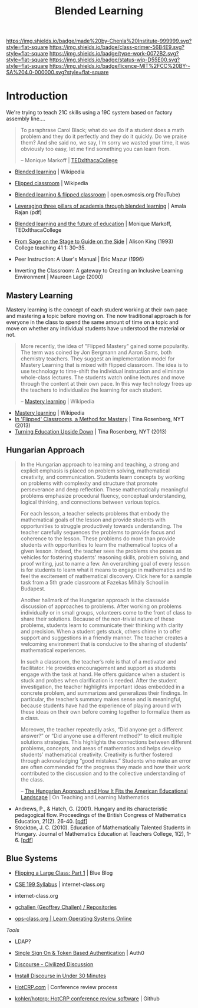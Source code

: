 #   -*- mode: org; fill-column: 60 -*-

#+TITLE: Blended Learning 
#+STARTUP: showall
#+TOC: headlines 4
#+PROPERTY: filename
:PROPERTIES:
:CUSTOM_ID: 
:Name:      /home/deerpig/proj/chenla/studyhall/sh-blended-learning.org
:Created:   2017-11-07T15:01@Prek Leap (11.642600N-104.919210W)
:ID:        8f723181-692f-45f7-aeb2-e7595ae2c70b
:VER:       563313739.366694089
:GEO:       48P-491193-1287029-15
:BXID:      proj:BEW4-5243
:Class:     primer
:Type:      work
:Status:    wip
:Licence:   MIT/CC BY-SA 4.0
:END:

[[https://img.shields.io/badge/made%20by-Chenla%20Institute-999999.svg?style=flat-square]] 
[[https://img.shields.io/badge/class-primer-56B4E9.svg?style=flat-square]]
[[https://img.shields.io/badge/type-work-0072B2.svg?style=flat-square]]
[[https://img.shields.io/badge/status-wip-D55E00.svg?style=flat-square]]
[[https://img.shields.io/badge/licence-MIT%2FCC%20BY--SA%204.0-000000.svg?style=flat-square]]


* Introduction

We're trying to teach 21C skills using a 19C system based on factory
assembly line....


#+begin_quote
To paraphrase Carol Black; what do we do if a student does a math
problem and they do it perfectly and they do it quickly. Do we praise
them? And she said no, we say, I'm sorry we wasted your time, it was
obviously too easy, let me find something you can learn from.

-- Monique Markoff | [[https://www.youtube.com/watch?v=Mb2d8E1dZjY][TEDxIthacaCollege]]
#+end_quote


 - [[https://en.wikipedia.org/wiki/Blended_learning][Blended learning]] | Wikipedia
 - [[https://en.wikipedia.org/wiki/Flipped_classroom][Flipped classroom]] | Wikipedia
 - [[https://www.youtube.com/watch?v=paQCE58334M][Blended learning & flipped classroom]] | open.osmosis.org (YouTube)

 - [[bib:rajan:2013leveraging][Leveraging three pillars of academia through blended learning]] | Amala Rajan (pdf)

 - [[https://www.youtube.com/watch?v=Mb2d8E1dZjY][Blended learning and the future of education]] | Monique Markoff, TEDxIthacaCollege

 - [[http://faculty.washington.edu/kate1/ewExternalFiles/SageOnTheStage.pdf][From Sage on the Stage to Guide on the Side]]  | Alison King (1993) 
   College teaching 41 1: 30–35.
 - Peer Instruction: A User's Manual | Eric Mazur (1996)
 - Inverting the Classroom: A gateway to Creating an
   Inclusive Learning Environment | Maureen Lage (2000)

** Mastery Learning

Mastery learning is the concept of each student working at
their own pace and mastering a topic before moving on.  The
now traditional approach is for everyone in the class to
spend the same amount of time on a topic and move on whether
any individual students have understood the material or not.

#+begin_quote
More recently, the idea of "Flipped Mastery" gained some
popularity. The term was coined by Jon Bergmann and Aaron
Sams, both chemistry teachers. They suggest an
implementation model for Mastery Learning that is mixed with
flipped classroom. The idea is to use technology to
time-shift the individual instruction and eliminate
whole-class lectures. The students watch online lectures and
move through the content at their own pace. In this way
technology frees up the teachers to individualize the
learning for each student.

-- [[https://en.wikipedia.org/wiki/Mastery_learning][Mastery learning]] | Wikipedia
#+end_quote

 - [[https://en.wikipedia.org/wiki/Mastery_learning][Mastery learning]] | Wikipedia
 - [[https://opinionator.blogs.nytimes.com/2013/10/23/in-flipped-classrooms-a-method-for-mastery/?smid=pl-share][In 'Flipped' Classrooms, a Method for Mastery]] | Tina Rosenberg, NYT (2013)
 - [[https://opinionator.blogs.nytimes.com/2013/10/09/turning-education-upside-down/][Turning Education Upside Down]] | Tina Rosenberg, NYT (2013)


** Hungarian Approach

#+begin_quote
In the Hungarian approach to learning and teaching, a strong
and explicit emphasis is placed on problem solving,
mathematical creativity, and communication. Students learn
concepts by working on problems with complexity and
structure that promote perseverance and deep
reflection. These mathematically meaningful problems
emphasize procedural fluency, conceptual understanding,
logical thinking, and connections between various topics.

For each lesson, a teacher selects problems that embody the
mathematical goals of the lesson and provide students with
opportunities to struggle productively towards
understanding. The teacher carefully sequences the problems
to provide focus and coherence to the lesson. These problems
do more than provide students with opportunities to learn
the mathematical topics of a given lesson. Indeed, the
teacher sees the problems she poses as vehicles for
fostering students’ reasoning skills, problem solving, and
proof writing, just to name a few. An overarching goal of
every lesson is for students to learn what it means to
engage in mathematics and to feel the excitement of
mathematical discovery. Click here for a sample task from a
5th grade classroom at Fazekas Mihály School in Budapest.

Another hallmark of the Hungarian approach is the classwide
discussion of approaches to problems. After working on
problems individually or in small groups, volunteers come to
the front of class to share their solutions. Because of the
non-trivial nature of these problems, students learn to
communicate their thinking with clarity and precision. When
a student gets stuck, others chime in to offer support and
suggestions in a friendly manner. The teacher creates a
welcoming environment that is conducive to the sharing of
students’ mathematical experiences.

In such a classroom, the teacher’s role is that of a
motivator and facilitator. He provides encouragement and
support as students engage with the task at hand. He offers
guidance when a student is stuck and probes when
clarification is needed. After the student investigation,
the teacher highlights important ideas embedded in a
concrete problem, and summarizes and generalizes their
findings. In particular, the teacher’s summary makes sense
and is meaningful, because students have had the experience
of playing around with these ideas on their own before
coming together to formalize them as a class.

Moreover, the teacher repeatedly asks, “Did anyone get a
different answer?” or “Did anyone use a different method?”
to elicit multiple solutions strategies. This highlights the
connections between different problems, concepts, and areas
of mathematics and helps develop students’ mathematical
creativity. Creativity is further fostered through
acknowledging “good mistakes.” Students who make an error
are often commended for the progress they made and how their
work contributed to the discussion and to the collective
understanding of the class.

-- [[https://blogs.ams.org/matheducation/2015/01/10/the-hungarian-approach-and-how-it-fits-the-american-educational-landscape/][The Hungarian Approach and How It Fits the American
   Educational Landscape]] | On Teaching and Learning
   Mathematics
#+end_quote



 - Andrews, P., & Hatch, G. (2001). Hungary and its
   characteristic pedagogical flow. Proceedings of the
   British Congress of Mathematics Education, 21(2). 
   26-40. [[[http://citeseerx.ist.psu.edu/viewdoc/download?doi=10.1.1.659.7472&rep=rep1&type=pdf][pdf]]]
 - Stockton, J. C. (2010). Education of Mathematically
   Talented Students in Hungary. Journal of Mathematics
   Education at Teachers College, 1(2), 1-6. [[[http://journals.tc-library.org/index.php/matheducation/article/viewFile/574/354][pdf]]]


** Blue Systems

 - [[https://www.bluegroup.systems/posts/2016-12-22-flipping-a-large-class-part-1/][Flipping a Large Class: Part 1]] | Blue Blog
 - [[https://www.internet-class.org/courses/fys/syllabus/][CSE 199 Syllabus]] | internet-class.org
 - internet-class.org
 - [[https://github.com/gchallen?tab=repositories][gchallen (Geoffrey Challen) / Repositories]]

 - [[https://www.ops-class.org/][ops-class.org | Learn Operating Systems Online]]

 /Tools/

 - LDAP?
 - [[https://auth0.com/][Single Sign On & Token Based Authentication]] | Auth0
  
 - [[https://www.discourse.org/][Discourse - Civilized Discussion]]
 - [[https://blog.discourse.org/2014/04/install-discourse-in-under-30-minutes/][Install Discourse in Under 30 Minutes]] 
 - [[https://hotcrp.com/][HotCRP.com]] | Conference review process
 - [[https://github.com/kohler/hotcrp][kohler/hotcrp: HotCRP conference review software]] | Github

